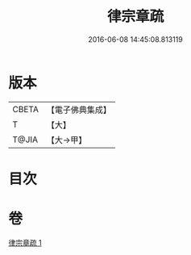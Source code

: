 #+TITLE: 律宗章疏 
#+DATE: 2016-06-08 14:45:08.813119

* 版本
 |     CBETA|【電子佛典集成】|
 |         T|【大】     |
 |     T@JIA|【大→甲】   |

* 目次

* 卷
[[file:KR6s0130_001.txt][律宗章疏 1]]

